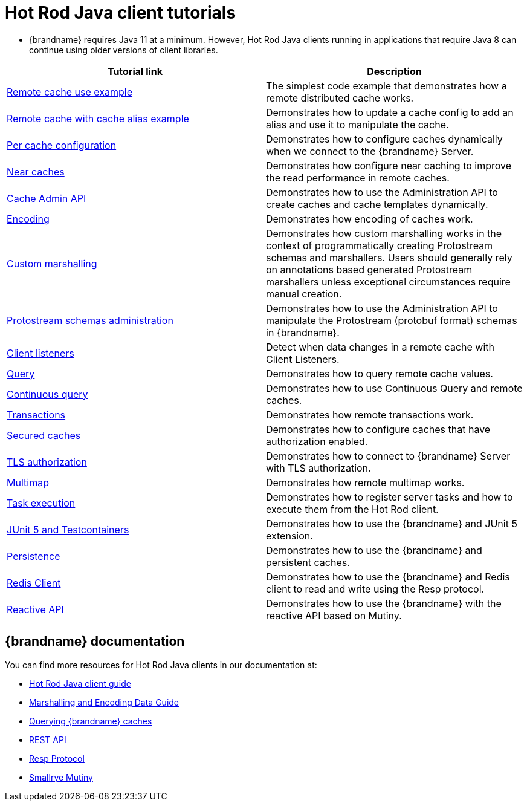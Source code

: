 [id='hotrod-java-tutorials_{context}']
= Hot Rod Java client tutorials

* {brandname} requires Java 11 at a minimum. However, Hot Rod Java clients running in applications that require Java 8 can continue using older versions of client libraries.

[%header,cols=2*]
|===
|Tutorial link
|Description

|link:{repository}/infinispan-remote/cache[Remote cache use example]
|The simplest code example that demonstrates how a remote distributed cache works.

|link:{repository}/infinispan-remote/cache-alias[Remote cache with cache alias example]
|Demonstrates how to update a cache config to add an alias and use it to manipulate the cache.

|link:{repository}/infinispan-remote/per-cache-configuration[Per cache configuration]
|Demonstrates how to configure caches dynamically when we connect to the {brandname} Server.

|link:{repository}/infinispan-remote/near-cache[Near caches]
|Demonstrates how configure near caching to improve the read performance in remote caches.

|link:{repository}/infinispan-remote/cache-admin-api[Cache Admin API]
|Demonstrates how to use the Administration API to create caches and cache templates dynamically.

|link:{repository}/infinispan-remote/encoding[Encoding]
|Demonstrates how encoding of caches work.

|link:{repository}/infinispan-remote/programmatic-protostream-marshalling[Custom marshalling]
|Demonstrates how custom marshalling works in the context of programmatically creating Protostream schemas and marshallers. Users should generally rely on annotations based generated Protostream marshallers unless exceptional circumstances require manual creation.

|link:{repository}/infinispan-remote/schemas[Protostream schemas administration]
|Demonstrates how to use the Administration API to manipulate the Protostream (protobuf format) schemas in {brandname}.

|link:{repository}/infinispan-remote/listeners[Client listeners]
|Detect when data changes in a remote cache with Client Listeners.

|link:{repository}/infinispan-remote/query[Query]
|Demonstrates how to query remote cache values.

|link:{repository}/infinispan-remote/continuous-query[Continuous query]
|Demonstrates how to use Continuous Query and remote caches.

|link:{repository}/infinispan-remote/transactions[Transactions]
|Demonstrates how remote transactions work.

|link:{repository}/infinispan-remote/security/secured-cache[Secured caches]
|Demonstrates how to configure caches that have authorization enabled.

|link:{repository}/infinispan-remote/security/tls-authorization[TLS authorization]
|Demonstrates how to connect to {brandname} Server with TLS authorization.

|link:{repository}/infinispan-remote/multimap[Multimap]
|Demonstrates how remote multimap works.

|link:{repository}/infinispan-remote/tasks[Task execution]
|Demonstrates how to register server tasks and how to execute them from the Hot Rod client.

|link:{repository}/infinispan-remote/junit5[JUnit 5 and Testcontainers]
|Demonstrates how to use the {brandname} and JUnit 5 extension.

|link:{repository}/infinispan-remote/persistence[Persistence]
|Demonstrates how to use the {brandname} and persistent caches.

|link:{repository}/infinispan-remote/redis-client[Redis Client]
|Demonstrates how to use the {brandname} and Redis client to read and write using the Resp protocol.

|link:{repository}/infinispan-remote/reactive-api[Reactive API]
|Demonstrates how to use the {brandname} with the reactive API based on Mutiny.

|===

[discrete]
== {brandname} documentation

You can find more resources for Hot Rod Java clients in our documentation at:

* link:{hotrod_docs}[Hot Rod Java client guide]
* link:{encoding_docs}[Marshalling and Encoding Data Guide]
* link:{query_docs}[Querying {brandname} caches]
* link:{rest_docs}[REST API]
* link:{resp_docs}[Resp Protocol]
* link:{mutiny_docs}[Smallrye Mutiny]
